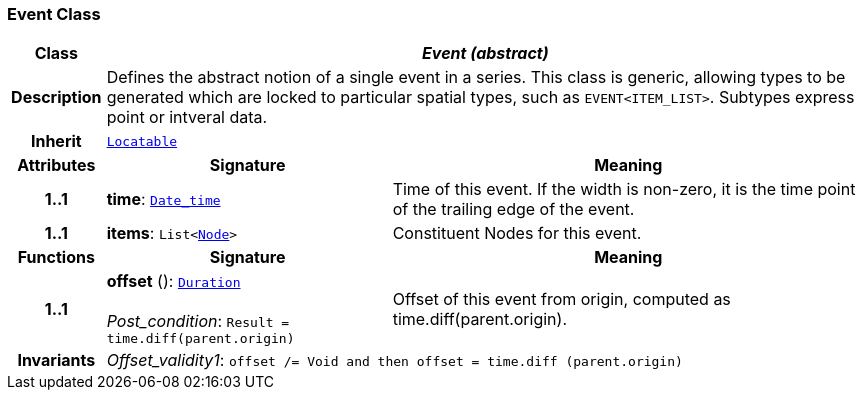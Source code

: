 === Event Class

[cols="^1,3,5"]
|===
h|*Class*
2+^h|*__Event (abstract)__*

h|*Description*
2+a|Defines the abstract notion of a single event in a series. This class is generic, allowing types to be generated which are locked to particular spatial types, such as `EVENT<ITEM_LIST>`. Subtypes express point or intveral data.

h|*Inherit*
2+|`<<_locatable_class,Locatable>>`

h|*Attributes*
^h|*Signature*
^h|*Meaning*

h|*1..1*
|*time*: `<<_date_time_class,Date_time>>`
a|Time of this event. If the width is non-zero, it is the time point of the trailing edge of the event.

h|*1..1*
|*items*: `List<<<_node_class,Node>>>`
a|Constituent Nodes for this event.
h|*Functions*
^h|*Signature*
^h|*Meaning*

h|*1..1*
|*offset* (): `<<_duration_class,Duration>>` +
 +
__Post_condition__: `Result = time.diff(parent.origin)`
a|Offset of this event from origin, computed as time.diff(parent.origin).

h|*Invariants*
2+a|__Offset_validity1__: `offset /= Void and then offset = time.diff (parent.origin)`
|===
